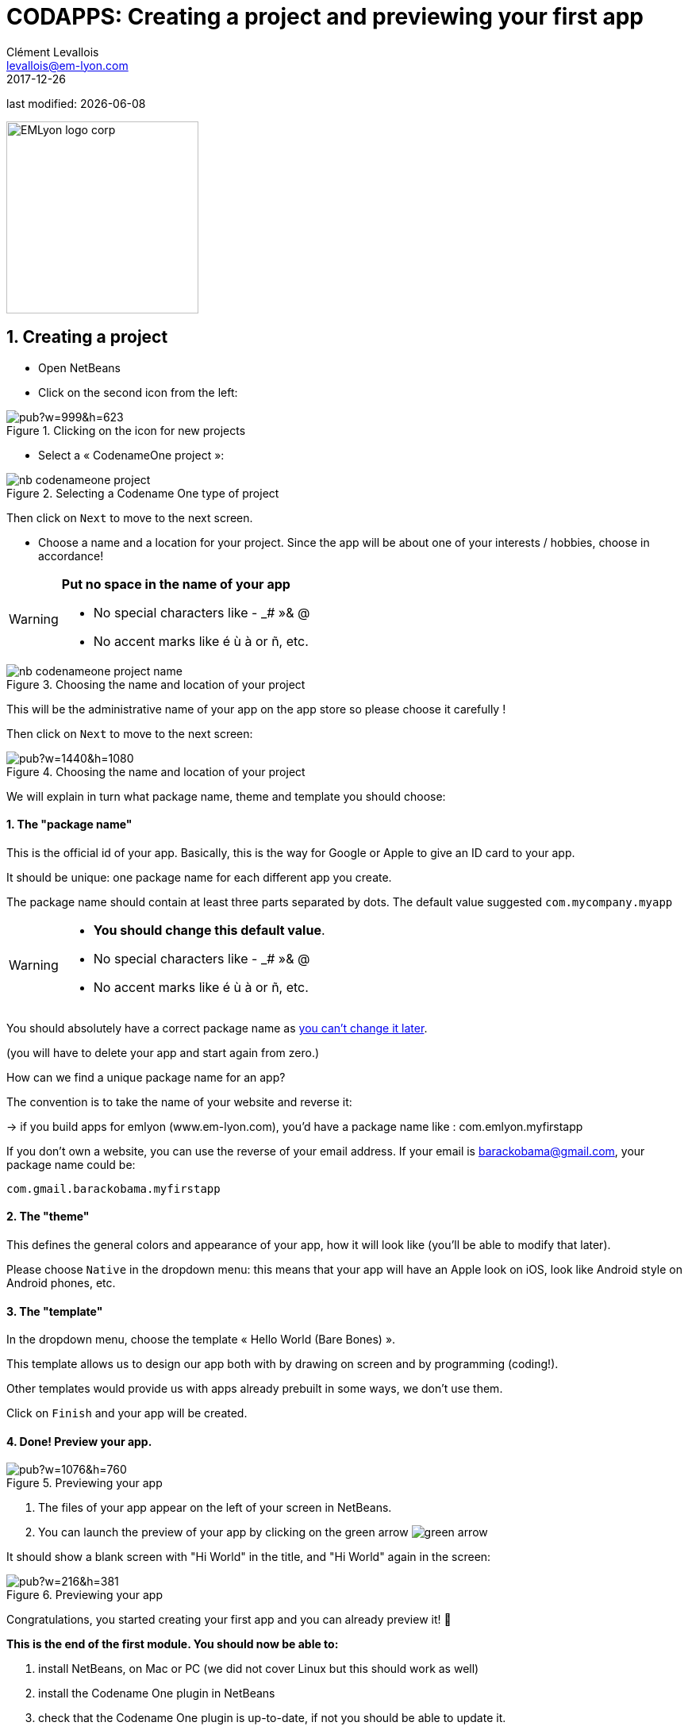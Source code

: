 = CODAPPS: Creating a project and previewing your first app
Clément Levallois <levallois@em-lyon.com>
2017-12-26

last modified: {docdate}

:icons!:
:iconsfont:   font-awesome
:revnumber: 1.0
:example-caption!:
ifndef::imagesdir[:imagesdir: ../../images]
ifndef::sourcedir[:sourcedir: ../../../../main/java]

:title-logo-image: EMLyon_logo_corp.png[width="242" align="center"]

image::EMLyon_logo_corp.png[width="242" align="center"]

//ST: 'Escape' or 'o' to see all sides, F11 for full screen, 's' for speaker notes

== 1. Creating a project
//ST: 1. Creating a project

//ST: !
- Open NetBeans
- Click on the second icon from the left:

//ST: !
image::https://docs.google.com/drawings/d/e/2PACX-1vSvRqMTjZdYdJNiPxPV3EKeQnouO1Nea5Ug4LBQE7sfIKe2vrhCuiVDMxWP8xNOcF1BRDjcXXqizlrx/pub?w=999&h=623[align="center",title="Clicking on the icon for new projects"]

//ST: !
- Select a « CodenameOne project »:

image::nb-codenameone-project.png[align="center",title="Selecting a Codename One type of project"]
//ST: !


//ST: !
Then click on `Next` to move to the next screen.

//ST: !
- Choose a name and a location for your project. Since the app will be about one of your interests / hobbies, choose in accordance!

[WARNING]
====
*Put no space in the name of your app*

- No special characters like - _# »& @
- No accent marks like é ù à or ñ, etc.
====

//ST: !
image::nb-codenameone-project-name.png[align="center",title="Choosing the name and location of your project"]

//ST: !
This will be the administrative name of your app on the app store so please choose it carefully !

Then click on `Next` to move to the next screen:

//ST: !
image::https://docs.google.com/drawings/d/e/2PACX-1vScQAHg2o2koZ0pcTn32YYw_AloTy6nineYPiusdo5ogQuGbRZol0Ljix9t2paUpqbps3-CUGu2zYDR/pub?w=1440&h=1080[align="center",title="Choosing the name and location of your project"]

//ST: !
We will explain in turn what package name, theme and template you should choose:

//ST: !
==== 1. The "package name"

This is the official id of your app. Basically, this is the way for Google or Apple to give an ID card to your app.

It should be unique: one package name for each different app you create.

//ST: !
The package name should contain at least three parts separated by dots. The default value suggested `com.mycompany.myapp`

//ST: !
[WARNING]
====
- *You should change this default value*.
- No special characters like - _# »& @
- No accent marks like é ù à or ñ, etc.
====

//ST: !
You should absolutely have a correct package name as https://github.com/emlyon/codapps/issues/9[you can't change it later].

(you will have to delete your app and start again from zero.)

//ST: !
How can we find a unique package name for an app?

The convention is to take the name of your website and reverse it:

-> if you build apps for emlyon (www.em-lyon.com), you’d have a package name like : com.emlyon.myfirstapp

//ST: !
If you don’t own a website, you can use the reverse of your email address. If your email is barackobama@gmail.com, your package name could be:

`com.gmail.barackobama.myfirstapp`

//ST: !
==== 2. The "theme"

This defines the general colors and appearance of your app, how it will look like (you’ll be able to modify that later).

//ST: !
Please choose `Native` in the dropdown menu: this means that your app will have an Apple look on iOS, look like Android style on Android phones, etc.

//ST: !
==== 3. The "template"

In the dropdown menu, choose the template « Hello World (Bare Bones) ».

This template allows us to design our app both with by drawing on screen and by programming (coding!).

Other templates would provide us with apps already prebuilt in some ways, we don't use them.

//ST: !
Click on `Finish` and your app will be created.

//ST: !
==== 4. Done! Preview your app.

//ST: !
image::https://docs.google.com/drawings/d/e/2PACX-1vTq1eyMFdbYtX7AP5x5C9oKeK3uuxe9j_JqYQqjHV1hzjaqpdGsvQmKRniQFFa4x1GEQ2LYfbsrtMNP/pub?w=1076&h=760[align="center",title="Previewing your app"]

//ST: !
1. The files of your app appear on the left of your screen in NetBeans.
2. You can launch the preview of your app by clicking on the green arrow image:green-arrow.jpg[]

//ST: !
It should show a blank screen with "Hi World" in the title, and "Hi World" again in the screen:

//ST: !
image::https://docs.google.com/drawings/d/e/2PACX-1vQsRlTI_wir2DjMptV54byD2hzWp30T74nuE4eOpl46d8rg4UorDCJFP0DADKpeb5pkgFe92PX5nqse/pub?w=216&h=381[align="center",title="Previewing your app"]


//ST: !
Congratulations, you started creating your first app and you can already preview it! 🎉

//ST: !
*This is the end of the first module. You should now be able to:*

//ST: !
1. install NetBeans, on Mac or PC (we did not cover Linux but this should work as well)
2. install the Codename One plugin in NetBeans
3. check that the Codename One plugin is up-to-date, if not you should be able to update it.

//ST: !
[start=4]
4. create a first project (your first empty app)
5. launch the preview of your app from NetBeans

//ST: !
*In the next module, we will review some basic notions of software development, and we will learn how to create a new screen for our app!*

== The end
//ST: The end

//ST: !
Questions? Want to open a discussion on this lesson? Visit the forum https://github.com/emlyon/codapps/issues[here] (need a free Github account).

//ST: !
Find references for this lesson, and other lessons, https://seinecle.github.io/codapps/[here].

//ST: !
Licence: Creative Commons, https://creativecommons.org/licenses/by/4.0/legalcode[Attribution 4.0 International] (CC BY 4.0).
You are free to:

- copy and redistribute the material in any medium or format
- Adapt — remix, transform, and build upon the material

=> for any purpose, even commercially.

//ST: !
image:round_portrait_mini_150.png[align="center", role="right"]
This course is designed by Clement Levallois.

Discover my other courses in data / tech for business: http://www.clementlevallois.net

Or get in touch via Twitter: https://www.twitter.com/seinecle[@seinecle]
